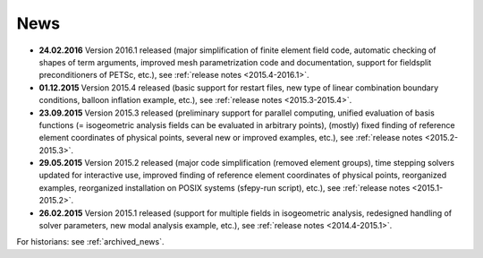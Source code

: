 News
====

* **24.02.2016** Version 2016.1 released (major simplification of finite
  element field code, automatic checking of shapes of term arguments, improved
  mesh parametrization code and documentation, support for fieldsplit
  preconditioners of PETSc, etc.), see :ref:`release notes <2015.4-2016.1>`.

* **01.12.2015** Version 2015.4 released (basic support for restart files,
  new type of linear combination boundary conditions, balloon inflation
  example, etc.), see :ref:`release notes <2015.3-2015.4>`.

* **23.09.2015** Version 2015.3 released (preliminary support for parallel
  computing, unified evaluation of basis functions (= isogeometric analysis
  fields can be evaluated in arbitrary points), (mostly) fixed finding of
  reference element coordinates of physical points, several new or improved
  examples, etc.), see :ref:`release notes <2015.2-2015.3>`.

* **29.05.2015** Version 2015.2 released (major code simplification (removed
  element groups), time stepping solvers updated for interactive use, improved
  finding of reference element coordinates of physical points, reorganized
  examples, reorganized installation on POSIX systems (sfepy-run script),
  etc.), see :ref:`release notes <2015.1-2015.2>`.

* **26.02.2015** Version 2015.1 released (support for multiple fields in
  isogeometric analysis, redesigned handling of solver parameters, new modal
  analysis example, etc.), see :ref:`release notes <2014.4-2015.1>`.

For historians: see :ref:`archived_news`.
